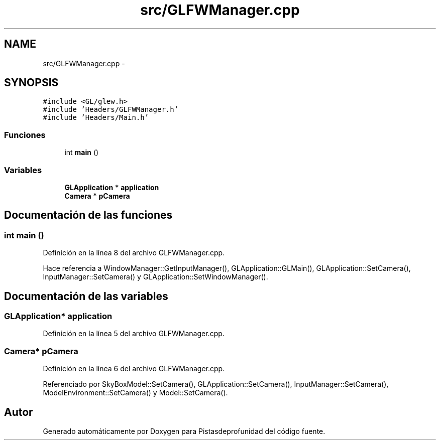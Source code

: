 .TH "src/GLFWManager.cpp" 3 "Martes, 26 de Mayo de 2015" "Pistasdeprofunidad" \" -*- nroff -*-
.ad l
.nh
.SH NAME
src/GLFWManager.cpp \- 
.SH SYNOPSIS
.br
.PP
\fC#include <GL/glew\&.h>\fP
.br
\fC#include 'Headers/GLFWManager\&.h'\fP
.br
\fC#include 'Headers/Main\&.h'\fP
.br

.SS "Funciones"

.in +1c
.ti -1c
.RI "int \fBmain\fP ()"
.br
.in -1c
.SS "Variables"

.in +1c
.ti -1c
.RI "\fBGLApplication\fP * \fBapplication\fP"
.br
.ti -1c
.RI "\fBCamera\fP * \fBpCamera\fP"
.br
.in -1c
.SH "Documentación de las funciones"
.PP 
.SS "int main ()"

.PP
Definición en la línea 8 del archivo GLFWManager\&.cpp\&.
.PP
Hace referencia a WindowManager::GetInputManager(), GLApplication::GLMain(), GLApplication::SetCamera(), InputManager::SetCamera() y GLApplication::SetWindowManager()\&.
.SH "Documentación de las variables"
.PP 
.SS "\fBGLApplication\fP* application"

.PP
Definición en la línea 5 del archivo GLFWManager\&.cpp\&.
.SS "\fBCamera\fP* pCamera"

.PP
Definición en la línea 6 del archivo GLFWManager\&.cpp\&.
.PP
Referenciado por SkyBoxModel::SetCamera(), GLApplication::SetCamera(), InputManager::SetCamera(), ModelEnvironment::SetCamera() y Model::SetCamera()\&.
.SH "Autor"
.PP 
Generado automáticamente por Doxygen para Pistasdeprofunidad del código fuente\&.
